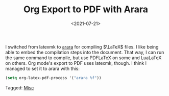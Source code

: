 #+TITLE: Org Export to PDF with Arara
#+filetags: 
#+date: <2021-07-21>
#+mathjax: true

I switched from latexmk to [[https://mirrors.concertpass.com/tex-archive/support/arara/doc/arara-quickstart.pdf][arara]] for compiling \(\LaTeX\) files. I like being able to embed the compilation steps into the document. That way, I can run the same command to compile, but use PDFLaTeX on some and LuaLaTeX on others. Org mode's export to PDF uses latexmk, though. I think I managed to set it to arara with this:

#+begin_src emacs-lisp
(setq org-latex-pdf-process '("arara %f"))
#+end_src




#+begin_tagline
Tagged: [[file:../tags/misc.org][Misc]]
#+end_tagline
